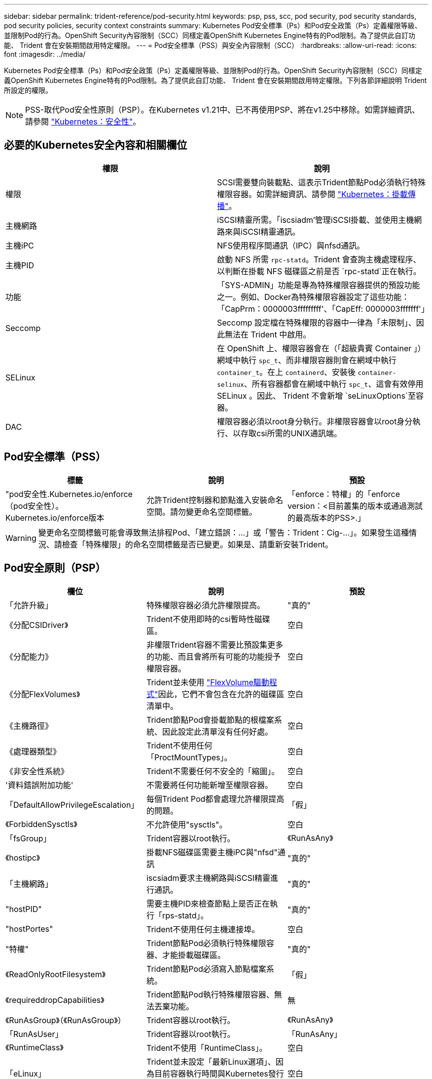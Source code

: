---
sidebar: sidebar 
permalink: trident-reference/pod-security.html 
keywords: psp, pss, scc, pod security, pod security standards, pod security policies, security context constraints 
summary: Kubernetes Pod安全標準（Ps）和Pod安全政策（Ps）定義權限等級、並限制Pod的行為。OpenShift Security內容限制（SCC）同樣定義OpenShift Kubernetes Engine特有的Pod限制。為了提供此自訂功能、 Trident 會在安裝期間啟用特定權限。 
---
= Pod安全標準（PSS）與安全內容限制（SCC）
:hardbreaks:
:allow-uri-read: 
:icons: font
:imagesdir: ../media/


[role="lead"]
Kubernetes Pod安全標準（Ps）和Pod安全政策（Ps）定義權限等級、並限制Pod的行為。OpenShift Security內容限制（SCC）同樣定義OpenShift Kubernetes Engine特有的Pod限制。為了提供此自訂功能、 Trident 會在安裝期間啟用特定權限。下列各節詳細說明 Trident 所設定的權限。


NOTE: PSS-取代Pod安全性原則（PSP）。在Kubernetes v1.21中、已不再使用PSP、將在v1.25中移除。如需詳細資訊、請參閱 link:https://kubernetes.io/docs/concepts/security/["Kubernetes：安全性"]。



== 必要的Kubernetes安全內容和相關欄位

[cols=","]
|===
| 權限 | 說明 


| 權限 | SCSI需要雙向裝載點、這表示Trident節點Pod必須執行特殊權限容器。如需詳細資訊、請參閱 link:https://kubernetes.io/docs/concepts/storage/volumes/#mount-propagation["Kubernetes：掛載傳播"]。 


| 主機網路 | iSCSI精靈所需。「iscsiadm'管理iSCSI掛載、並使用主機網路來與iSCSI精靈通訊。 


| 主機iPC | NFS使用程序間通訊（IPC）與nfsd通訊。 


| 主機PID | 啟動 NFS 所需 `rpc-statd`。Trident 會查詢主機處理程序、以判斷在掛載 NFS 磁碟區之前是否 `rpc-statd`正在執行。 


| 功能 | 「SYS-ADMIN」功能是專為特殊權限容器提供的預設功能之一。例如、Docker為特殊權限容器設定了這些功能：「CapPrm：0000003fffffffff'、「CapEff: 0000003fffffff'」 


| Seccomp | Seccomp 設定檔在特殊權限的容器中一律為「未限制」、因此無法在 Trident 中啟用。 


| SELinux | 在 OpenShift 上、權限容器會在（「超級貴賓 Container 」）網域中執行 `spc_t`、而非權限容器則會在網域中執行 `container_t`。在上 `containerd`、安裝後 `container-selinux`、所有容器都會在網域中執行 `spc_t`、這會有效停用 SELinux 。因此、 Trident 不會新增 `seLinuxOptions`至容器。 


| DAC | 權限容器必須以root身分執行。非權限容器會以root身分執行、以存取csi所需的UNIX通訊端。 
|===


== Pod安全標準（PSS）

[cols=",,"]
|===
| 標籤 | 說明 | 預設 


| "pod安全性.Kubernetes.io/enforce（pod安全性）。Kubernetes.io/enforce版本 | 允許Trident控制器和節點進入安裝命名空間。請勿變更命名空間標籤。 | 「enforce：特權」的「enforce version：<目前叢集的版本或通過測試的最高版本的PSS>.」 
|===

WARNING: 變更命名空間標籤可能會導致無法排程Pod、「建立錯誤：...」或「警告：Trident：Cig-...」。如果發生這種情況、請檢查「特殊權限」的命名空間標籤是否已變更。如果是、請重新安裝Trident。



== Pod安全原則（PSP）

[cols=",,"]
|===
| 欄位 | 說明 | 預設 


| 「允許升級」 | 特殊權限容器必須允許權限提高。 | "真的" 


| 《分配CSIDriver》 | Trident不使用即時的csi暫時性磁碟區。 | 空白 


| 《分配能力》 | 非權限Trident容器不需要比預設集更多的功能、而且會將所有可能的功能授予權限容器。 | 空白 


| 《分配FlexVolumes》 | Trident並未使用 link:https://github.com/kubernetes/community/blob/master/contributors/devel/sig-storage/flexvolume.md["FlexVolume驅動程式"^]因此，它們不會包含在允許的磁碟區清單中。 | 空白 


| 《主機路徑》 | Trident節點Pod會掛載節點的根檔案系統、因此設定此清單沒有任何好處。 | 空白 


| 《處理器類型》 | Trident不使用任何「ProctMountTypes」。 | 空白 


| 《非安全性系統》 | Trident不需要任何不安全的「縮圖」。 | 空白 


| '資料錯誤附加功能' | 不需要將任何功能新增至權限容器。 | 空白 


| 「DefaultAllowPrivilegeEscalation」 | 每個Trident Pod都會處理允許權限提高的問題。 | 「假」 


| 《ForbiddenSysctls》 | 不允許使用"sysctls"。 | 空白 


| 「fsGroup」 | Trident容器以root執行。 | 《RunAsAny》 


| 《hostipc》 | 掛載NFS磁碟區需要主機iPC與"nfsd"通訊 | "真的" 


| 「主機網路」 | iscsiadm要求主機網路與iSCSI精靈進行通訊。 | "真的" 


| "hostPID" | 需要主機PID來檢查節點上是否正在執行「rps-statd」。 | "真的" 


| "hostPortes" | Trident不使用任何主機連接埠。 | 空白 


| "特權" | Trident節點Pod必須執行特殊權限容器、才能掛載磁碟區。 | "真的" 


| 《ReadOnlyRootFilesystem》 | Trident節點Pod必須寫入節點檔案系統。 | 「假」 


| 《requireddropCapabilities》 | Trident節點Pod執行特殊權限容器、無法丟棄功能。 | 無 


| 《RunAsGroup》（《RunAsGroup》） | Trident容器以root執行。 | 《RunAsAny》 


| 「RunAsUser」 | Trident容器以root執行。 | 「RunAsAny」 


| 《RuntimeClass》 | Trident不使用「RuntimeClass」。 | 空白 


| 「eLinux」 | Trident並未設定「最新Linux選項」、因為目前容器執行時間與Kubernetes發行版本處理SELinux的方式有所不同。 | 空白 


| 《支援團體》 | Trident容器以root執行。 | 《RunAsAny》 


| 《Volume》（Volume） | Trident Pod需要這些Volume外掛程式。 | 《hostPath》、《Project預計》、《empityDir.》 
|===


== 安全內容限制（SCC）

[cols=",,"]
|===
| 標籤 | 說明 | 預設 


| "owHostDirVolume Plugin" | Trident節點Pod會掛載節點的根檔案系統。 | "真的" 


| "owhostipc" | 掛載NFS磁碟區需要主機iPC與"nfsd"通訊。 | "真的" 


| 「允許主機網路」 | iscsiadm要求主機網路與iSCSI精靈進行通訊。 | "真的" 


| "owhostpID" | 需要主機PID來檢查節點上是否正在執行「rps-statd」。 | "真的" 


| "allowHostPort" | Trident不使用任何主機連接埠。 | 「假」 


| 「允許升級」 | 特殊權限容器必須允許權限提高。 | "真的" 


| 《允許使用容器》 | Trident節點Pod必須執行特殊權限容器、才能掛載磁碟區。 | "真的" 


| 《非安全性系統》 | Trident不需要任何不安全的「縮圖」。 | 無 


| 《分配能力》 | 非權限Trident容器不需要比預設集更多的功能、而且會將所有可能的功能授予權限容器。 | 空白 


| '資料錯誤附加功能' | 不需要將任何功能新增至權限容器。 | 空白 


| 「fsGroup」 | Trident容器以root執行。 | 《RunAsAny》 


| 《團體》 | 此SCC僅適用於Trident、並與其使用者有關。 | 空白 


| 《ReadOnlyRootFilesystem》 | Trident節點Pod必須寫入節點檔案系統。 | 「假」 


| 《requireddropCapabilities》 | Trident節點Pod執行特殊權限容器、無法丟棄功能。 | 無 


| 「RunAsUser」 | Trident容器以root執行。 | 《RunAsAny》 


| 「Linux轉換」 | Trident並未設定「最新Linux選項」、因為目前容器執行時間與Kubernetes發行版本處理SELinux的方式有所不同。 | 空白 


| 「eccompProfiles」 | 特殊權限容器永遠都會執行「未限制」。 | 空白 


| 《支援團體》 | Trident容器以root執行。 | 《RunAsAny》 


| 《使用者》 | 提供一個項目來將此SCC繫結至Trident命名空間中的Trident使用者。 | 不適用 


| 《Volume》（Volume） | Trident Pod需要這些Volume外掛程式。 | 《hostPath、DownwardAPI、Project預計、empyDir'》 
|===
